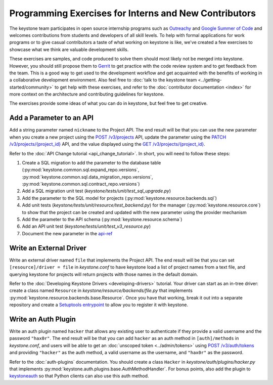 ..
      Licensed under the Apache License, Version 2.0 (the "License"); you may
      not use this file except in compliance with the License. You may obtain
      a copy of the License at

          http://www.apache.org/licenses/LICENSE-2.0

      Unless required by applicable law or agreed to in writing, software
      distributed under the License is distributed on an "AS IS" BASIS, WITHOUT
      WARRANTIES OR CONDITIONS OF ANY KIND, either express or implied. See the
      License for the specific language governing permissions and limitations
      under the License.

======================================================
Programming Exercises for Interns and New Contributors
======================================================

The keystone team participates in open source internship programs such as
`Outreachy`_ and `Google Summer of Code`_ and welcomes contributions from
students and developers of all skill levels. To help with formal applications
for work programs or to give casual contributors a taste of what working on
keystone is like, we've created a few exercises to showcase what we think are
valuable development skills.

These exercises are samples, and code produced to solve them should most likely
not be merged into keystone. However, you should still propose them to `Gerrit`_
to get practice with the code review system and to get feedback from the team.
This is a good way to get used to the development workflow and get acquainted
with the benefits of working in a collaborative development environment. Also
feel free to :doc:`talk to the keystone team
<../getting-started/community>` to get help with these exercises, and
refer to the :doc:`contributor documentation <index>` for more context
on the architecture
and contributing guidelines for keystone.

The exercises provide some ideas of what you can do in keystone, but feel free
to get creative.

.. _Outreachy: https://www.outreachy.org/
.. _Google Summer of Code: https://summerofcode.withgoogle.com/
.. _Gerrit: https://docs.openstack.org/contributors/common/setup-gerrit.html

Add a Parameter to an API
=========================

Add a string parameter named ``nickname`` to the Project API. The end result will
be that you can use the new parameter when you create a new project using the
`POST /v3/projects`_ API, update the parameter using the `PATCH
/v3/projects/{project_id}`_ API, and the value displayed using the `GET
/v3/projects/{project_id}`_.

Refer to the :doc:`API Change tutorial <api_change_tutorial>`. In short, you will need to follow these
steps:

#. Create a SQL migration to add the parameter to the database table
   (:py:mod:`keystone.common.sql.expand_repo.versions`,
   :py:mod:`keystone.common.sql.data_migration_repo.versions`,
   :py:mod:`keystone.common.sql.contract_repo.versions`)

#. Add a SQL migration unit test (`keystone/tests/unit/test_sql_upgrade.py`)

#. Add the parameter to the SQL model for projects
   (:py:mod:`keystone.resource.backends.sql`)

#. Add unit tests (`keystone/tests/unit/resource/test_backend.py`) for the
   manager (:py:mod:`keystone.resource.core`) to show that the project can be
   created and updated with the new parameter using the provider mechanism

#. Add the parameter to the API schema (:py:mod:`keystone.resource.schema`)

#. Add an API unit test (`keystone/tests/unit/test_v3_resource.py`)

#. Document the new parameter in the `api-ref`_

.. _POST /v3/projects: https://docs.openstack.org/api-ref/identity/v3/#create-project
.. _PATCH /v3/projects/{project_id}: https://docs.openstack.org/api-ref/identity/v3/#update-project
.. _GET /v3/projects/{project_id}: https://docs.openstack.org/api-ref/identity/v3/#show-project-details
.. _api-ref: https://docs.openstack.org/api-ref/identity/

Write an External Driver
========================

Write an external driver named ``file`` that implements the Project API. The end
result will be that you can set ``[resource]/driver = file`` in `keystone.conf`
to have keystone load a list of project names from a text file, and querying
keystone for projects will return projects with those names in the default
domain.

Refer to the :doc:`Developing Keystone Drivers <developing-drivers>`
tutorial. Your driver can start as
an in-tree driver: create a class named ``Resource`` in
`keystone/resource/backends/file.py` that implements
:py:mod:`keystone.resource.backends.base.Resource`. Once you have that working,
break it out into a separate repository and create a `Setuptools entrypoint`_
to allow you to register it with keystone.

.. _Setuptools entrypoint: https://setuptools.readthedocs.io/en/latest/setuptools.html#dynamic-discovery-of-services-and-plugins

Write an Auth Plugin
====================

Write an auth plugin named ``hacker`` that allows any existing user to
authenticate if they provide a valid username and the password ``"hax0r"``. The
end result will be that you can add ``hacker`` as an auth method in
``[auth]/methods`` in `keystone.conf`, and users will be able to get an
:doc:`unscoped token <../admin/tokens>` using `POST /v3/auth/tokens`_ and providing ``"hacker"`` as
the auth method, a valid username as the username, and ``"hax0r"`` as the
password.

Refer to the :doc:`auth-plugins` documentation. You should create a class
``Hacker`` in `keystone/auth/plugins/hacker.py` that implements
:py:mod:`keystone.auth.plugins.base.AuthMethodHandler`. For bonus points, also
add the plugin to `keystoneauth`_ so that Python clients can also use this auth
method.

.. _POST /v3/auth/tokens: https://docs.openstack.org/api-ref/identity/v3/#password-authentication-with-unscoped-authorization
.. _keystoneauth: https://docs.openstack.org/keystoneauth/latest/
